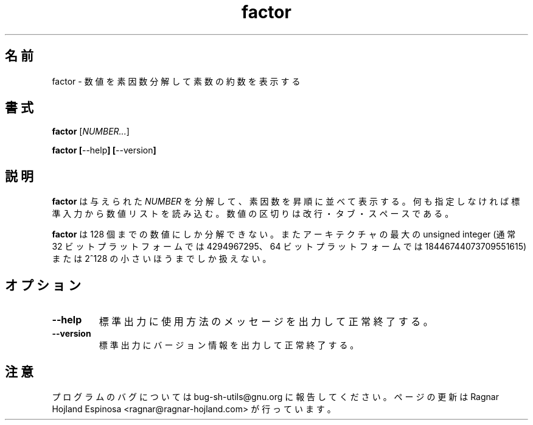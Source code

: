 .\" You may copy, distribute and modify under the terms of the LDP General
.\" Public License as specified in the LICENSE file that comes with the
.\" gnumaniak distribution
.\"
.\" The author kindly requests that no comments regarding the "better"
.\" suitability or up-to-date notices of any info documentation alternative
.\" is added without contacting him first.
.\"
.\" (C) 1999-2002 Ragnar Hojland Espinosa <ragnar@ragnar-hojland.com>
.\"
.\"     GNU factor man page
.\"     man pages are NOT obsolete!
.\"     <ragnar@ragnar-hojland.com>
.\"
.\" Japanese Version Copyright (c) 2000 NAKANO Takeo all rights reserved.
.\" Translated Sun 12 Mar 2000 by NAKANO Takeo <nakano@apm.seikei.ac.jp>
.\"
.TH factor 1 "18 June 2002" "GNU Shell Utilities 2.1"
.\"O .SH NAME
.\"O factor \- factor numbers and print their primes
.SH 名前
factor \- 数値を素因数分解して素数の約数を表示する
.\"O .SH SYNOPSIS
.SH 書式
.B factor
.RI [ NUMBER... ]
.sp
.BR "factor ["\-\-help "] ["\-\-version ]
.\"O .SH DESCRIPTION
.SH 説明
.\"O .B factor
.\"O factors and prints the primes in ascending order of the given \fINUMBER\fRs.
.\"O If none are specified it reads from standard input a list of numbers
.\"O separated by newlines, tabs or spaces.
.B factor
は与えられた
.I NUMBER
を分解して、素因数を昇順に並べて表示する。
何も指定しなければ標準入力から数値リストを読み込む。
数値の区切りは改行・タブ・スペースである。

.\"O .B factor
.\"O is limited up to 128 factor numbers, and to the largest unsigned
.\"O integer available on the architecture  (typical values are 4294967295 for
.\"O 32 bit platforms, and 18446744073709551615 for 64 bit platforms) or to
.\"O 2^128, whatever is smaller.
.B factor
は 128 個までの数値にしか分解できない。また
アーキテクチャの最大の unsigned integer
(通常 32 ビットプラットフォームでは 4294967295、
64 ビットプラットフォームでは 18446744073709551615)
または 2^128 の小さいほうまでしか扱えない。
.\"O .SH OPTIONS
.SH オプション
.TP
.B "\-\-help"
.\"O Print a usage message on standard output and exit successfully.
標準出力に使用方法のメッセージを出力して正常終了する。
.TP
.B "\-\-version"
.\"O Print version information on standard output then exit successfully.
標準出力にバージョン情報を出力して正常終了する。
.\"O .SH NOTES
.SH 注意
.\"O Report bugs to bug-sh-utils@gnu.org.
.\"O Page updated by Ragnar Hojland Espinosa <ragnar@ragnar-hojland.com>
プログラムのバグについては bug-sh-utils@gnu.org に報告してください。
ページの更新は Ragnar Hojland Espinosa <ragnar@ragnar-hojland.com> が行っています。
